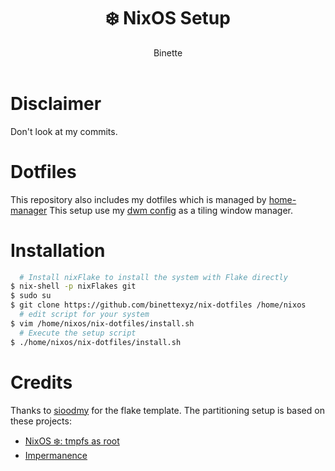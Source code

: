 #+TITLE: ❄️ NixOS Setup
#+AUTHOR: Binette

* Disclaimer
Don't look at my commits.

* Dotfiles
This repository also includes my dotfiles which is managed by [[https://github.com/nix-community/home-manager/][home-manager]]
This setup use my [[https://github.com/binettexyz/dwm][dwm config]] as a tiling window manager.

* Installation
#+begin_src sh
  # Install nixFlake to install the system with Flake directly
$ nix-shell -p nixFlakes git
$ sudo su
$ git clone https://github.com/binettexyz/nix-dotfiles /home/nixos
  # edit script for your system
$ vim /home/nixos/nix-dotfiles/install.sh
  # Execute the setup script
$ ./home/nixos/nix-dotfiles/install.sh
#+end_src

* Credits
Thanks to [[https://github.com/sioodmy/dotfiles/blob/main/flake.nix][ sioodmy]] for the flake template.
The partitioning setup is based on these projects:
- [[https://elis.nu/blog/2020/05/nixos-tmpfs-as-root/][NixOS ❄️: tmpfs as root]]
- [[https://github.com/nix-community/impermanence][Impermanence]]
